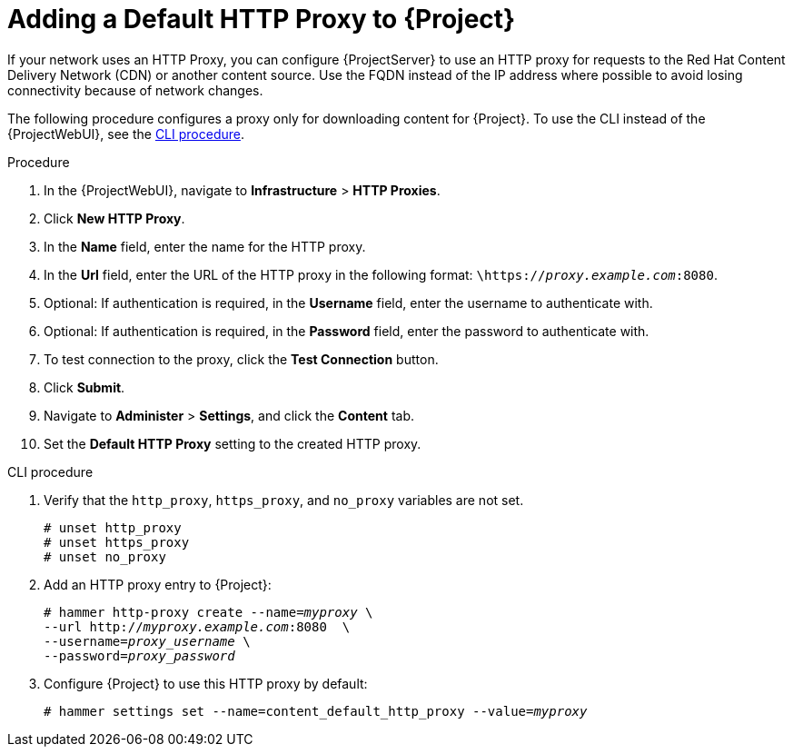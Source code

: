 [id="adding-a-default-http-proxy_{context}"]
= Adding a Default HTTP Proxy to {Project}

If your network uses an HTTP Proxy, you can configure {ProjectServer} to use an HTTP proxy for requests to the Red{nbsp}Hat Content Delivery Network (CDN) or another content source.
Use the FQDN instead of the IP address where possible to avoid losing connectivity because of network changes.

The following procedure configures a proxy only for downloading content for {Project}.
To use the CLI instead of the {ProjectWebUI}, see the xref:cli-adding-a-default-http-proxy_{context}[].

.Procedure

. In the {ProjectWebUI}, navigate to *Infrastructure* > *HTTP Proxies*.
. Click *New HTTP Proxy*.
. In the *Name* field, enter the name for the HTTP proxy.
. In the *Url* field, enter the URL of the HTTP proxy in the following format: `\https://_proxy.example.com_:8080`.
. Optional: If authentication is required, in the *Username* field, enter the username to authenticate with.
. Optional: If authentication is required, in the *Password* field, enter the password to authenticate with.
. To test connection to the proxy, click the *Test Connection* button.
. Click *Submit*.
. Navigate to *Administer* > *Settings*, and click the *Content* tab.
. Set the *Default HTTP Proxy* setting to the created HTTP proxy.

[id="cli-adding-a-default-http-proxy_{context}"]
.CLI procedure

. Verify that the `http_proxy`, `https_proxy`, and `no_proxy` variables are not set.
+
[options="nowrap"]
----
# unset http_proxy
# unset https_proxy
# unset no_proxy
----

. Add an HTTP proxy entry to {Project}:
+
[options="nowrap" subs="+quotes"]
----
# hammer http-proxy create --name=_myproxy_ \
--url http://_myproxy.example.com_:8080  \
--username=_proxy_username_ \
--password=_proxy_password_
----

. Configure {Project} to use this HTTP proxy by default:
+
[options="nowrap" subs="+quotes,attributes"]
----
# hammer settings set --name=content_default_http_proxy --value=_myproxy_
----
